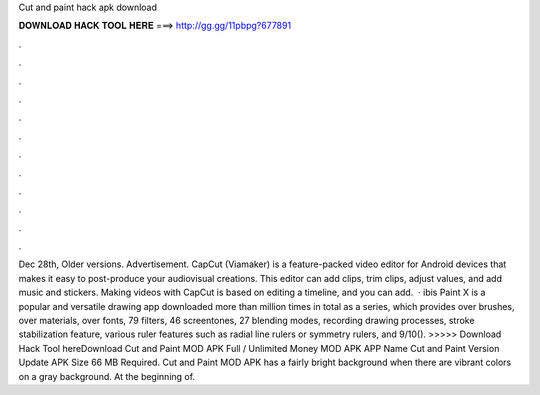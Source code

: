 Cut and paint hack apk download

𝐃𝐎𝐖𝐍𝐋𝐎𝐀𝐃 𝐇𝐀𝐂𝐊 𝐓𝐎𝐎𝐋 𝐇𝐄𝐑𝐄 ===> http://gg.gg/11pbpg?677891

.

.

.

.

.

.

.

.

.

.

.

.

Dec 28th, Older versions. Advertisement. CapCut (Viamaker) is a feature-packed video editor for Android devices that makes it easy to post-produce your audiovisual creations. This editor can add clips, trim clips, adjust values, and add music and stickers. Making videos with CapCut is based on editing a timeline, and you can add.  · ibis Paint X is a popular and versatile drawing app downloaded more than million times in total as a series, which provides over brushes, over materials, over fonts, 79 filters, 46 screentones, 27 blending modes, recording drawing processes, stroke stabilization feature, various ruler features such as radial line rulers or symmetry rulers, and 9/10(). >>>>> Download Hack Tool hereDownload Cut and Paint MOD APK Full / Unlimited Money MOD APK APP Name Cut and Paint Version Update APK Size 66 MB Required. Cut and Paint MOD APK has a fairly bright background when there are vibrant colors on a gray background. At the beginning of.